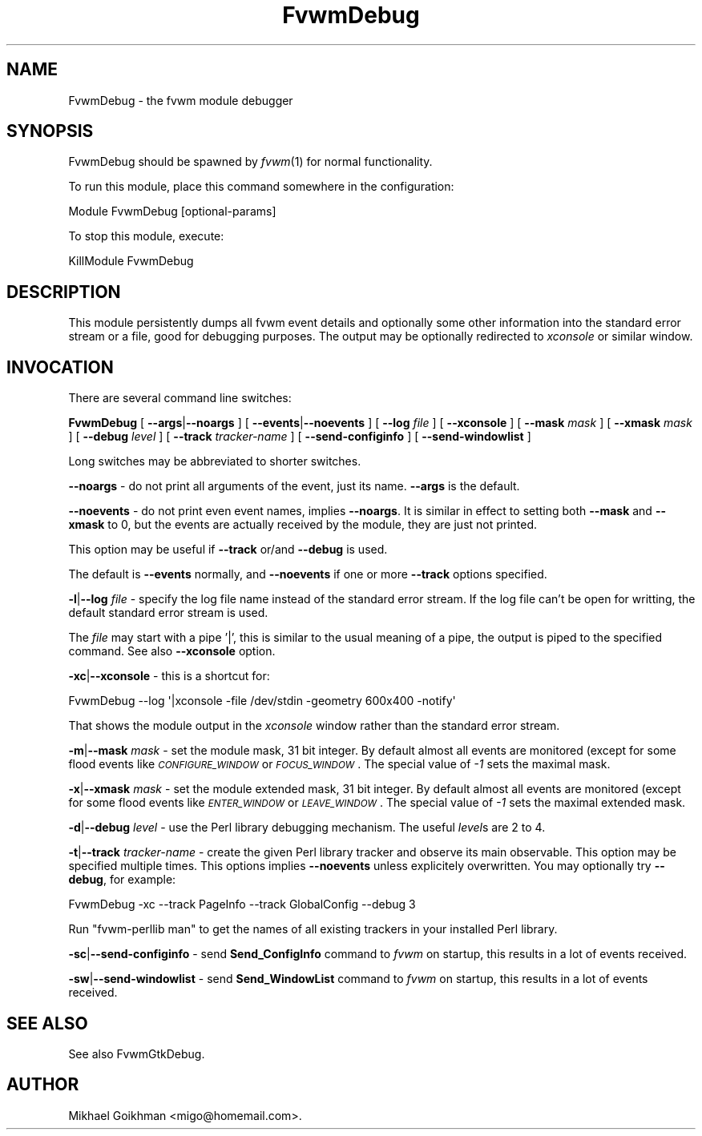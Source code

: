 .\" Automatically generated by Pod::Man 2.16 (Pod::Simple 3.02)
.\"
.\" Standard preamble:
.\" ========================================================================
.de Sh \" Subsection heading
.br
.if t .Sp
.ne 5
.PP
\fB\\$1\fR
.PP
..
.de Sp \" Vertical space (when we can't use .PP)
.if t .sp .5v
.if n .sp
..
.de Vb \" Begin verbatim text
.ft CW
.nf
.ne \\$1
..
.de Ve \" End verbatim text
.ft R
.fi
..
.\" Set up some character translations and predefined strings.  \*(-- will
.\" give an unbreakable dash, \*(PI will give pi, \*(L" will give a left
.\" double quote, and \*(R" will give a right double quote.  \*(C+ will
.\" give a nicer C++.  Capital omega is used to do unbreakable dashes and
.\" therefore won't be available.  \*(C` and \*(C' expand to `' in nroff,
.\" nothing in troff, for use with C<>.
.tr \(*W-
.ds C+ C\v'-.1v'\h'-1p'\s-2+\h'-1p'+\s0\v'.1v'\h'-1p'
.ie n \{\
.    ds -- \(*W-
.    ds PI pi
.    if (\n(.H=4u)&(1m=24u) .ds -- \(*W\h'-12u'\(*W\h'-12u'-\" diablo 10 pitch
.    if (\n(.H=4u)&(1m=20u) .ds -- \(*W\h'-12u'\(*W\h'-8u'-\"  diablo 12 pitch
.    ds L" ""
.    ds R" ""
.    ds C` ""
.    ds C' ""
'br\}
.el\{\
.    ds -- \|\(em\|
.    ds PI \(*p
.    ds L" ``
.    ds R" ''
'br\}
.\"
.\" Escape single quotes in literal strings from groff's Unicode transform.
.ie \n(.g .ds Aq \(aq
.el       .ds Aq '
.\"
.\" If the F register is turned on, we'll generate index entries on stderr for
.\" titles (.TH), headers (.SH), subsections (.Sh), items (.Ip), and index
.\" entries marked with X<> in POD.  Of course, you'll have to process the
.\" output yourself in some meaningful fashion.
.ie \nF \{\
.    de IX
.    tm Index:\\$1\t\\n%\t"\\$2"
..
.    nr % 0
.    rr F
.\}
.el \{\
.    de IX
..
.\}
.\"
.\" Accent mark definitions (@(#)ms.acc 1.5 88/02/08 SMI; from UCB 4.2).
.\" Fear.  Run.  Save yourself.  No user-serviceable parts.
.    \" fudge factors for nroff and troff
.if n \{\
.    ds #H 0
.    ds #V .8m
.    ds #F .3m
.    ds #[ \f1
.    ds #] \fP
.\}
.if t \{\
.    ds #H ((1u-(\\\\n(.fu%2u))*.13m)
.    ds #V .6m
.    ds #F 0
.    ds #[ \&
.    ds #] \&
.\}
.    \" simple accents for nroff and troff
.if n \{\
.    ds ' \&
.    ds ` \&
.    ds ^ \&
.    ds , \&
.    ds ~ ~
.    ds /
.\}
.if t \{\
.    ds ' \\k:\h'-(\\n(.wu*8/10-\*(#H)'\'\h"|\\n:u"
.    ds ` \\k:\h'-(\\n(.wu*8/10-\*(#H)'\`\h'|\\n:u'
.    ds ^ \\k:\h'-(\\n(.wu*10/11-\*(#H)'^\h'|\\n:u'
.    ds , \\k:\h'-(\\n(.wu*8/10)',\h'|\\n:u'
.    ds ~ \\k:\h'-(\\n(.wu-\*(#H-.1m)'~\h'|\\n:u'
.    ds / \\k:\h'-(\\n(.wu*8/10-\*(#H)'\z\(sl\h'|\\n:u'
.\}
.    \" troff and (daisy-wheel) nroff accents
.ds : \\k:\h'-(\\n(.wu*8/10-\*(#H+.1m+\*(#F)'\v'-\*(#V'\z.\h'.2m+\*(#F'.\h'|\\n:u'\v'\*(#V'
.ds 8 \h'\*(#H'\(*b\h'-\*(#H'
.ds o \\k:\h'-(\\n(.wu+\w'\(de'u-\*(#H)/2u'\v'-.3n'\*(#[\z\(de\v'.3n'\h'|\\n:u'\*(#]
.ds d- \h'\*(#H'\(pd\h'-\w'~'u'\v'-.25m'\f2\(hy\fP\v'.25m'\h'-\*(#H'
.ds D- D\\k:\h'-\w'D'u'\v'-.11m'\z\(hy\v'.11m'\h'|\\n:u'
.ds th \*(#[\v'.3m'\s+1I\s-1\v'-.3m'\h'-(\w'I'u*2/3)'\s-1o\s+1\*(#]
.ds Th \*(#[\s+2I\s-2\h'-\w'I'u*3/5'\v'-.3m'o\v'.3m'\*(#]
.ds ae a\h'-(\w'a'u*4/10)'e
.ds Ae A\h'-(\w'A'u*4/10)'E
.    \" corrections for vroff
.if v .ds ~ \\k:\h'-(\\n(.wu*9/10-\*(#H)'\s-2\u~\d\s+2\h'|\\n:u'
.if v .ds ^ \\k:\h'-(\\n(.wu*10/11-\*(#H)'\v'-.4m'^\v'.4m'\h'|\\n:u'
.    \" for low resolution devices (crt and lpr)
.if \n(.H>23 .if \n(.V>19 \
\{\
.    ds : e
.    ds 8 ss
.    ds o a
.    ds d- d\h'-1'\(ga
.    ds D- D\h'-1'\(hy
.    ds th \o'bp'
.    ds Th \o'LP'
.    ds ae ae
.    ds Ae AE
.\}
.rm #[ #] #H #V #F C
.\" ========================================================================
.\"
.IX Title "FvwmDebug 1"
.TH FvwmDebug 1 "2009-03-22" "2.5.28 (from cvs)" "Fvwm Modules"
.\" For nroff, turn off justification.  Always turn off hyphenation; it makes
.\" way too many mistakes in technical documents.
.if n .ad l
.nh
.SH "NAME"
FvwmDebug \- the fvwm module debugger
.SH "SYNOPSIS"
.IX Header "SYNOPSIS"
FvwmDebug should be spawned by \fIfvwm\fR\|(1) for normal functionality.
.PP
To run this module, place this command somewhere in the configuration:
.PP
.Vb 1
\&    Module FvwmDebug [optional\-params]
.Ve
.PP
To stop this module, execute:
.PP
.Vb 1
\&    KillModule FvwmDebug
.Ve
.SH "DESCRIPTION"
.IX Header "DESCRIPTION"
This module persistently dumps all fvwm event details and optionally some other information into the standard error stream or a file, good for debugging purposes. The output may be optionally redirected to \fIxconsole\fR or similar window.
.SH "INVOCATION"
.IX Header "INVOCATION"
There are several command line switches:
.PP
\&\fBFvwmDebug\fR [ \fB\-\-args\fR|\fB\-\-noargs\fR ] [ \fB\-\-events\fR|\fB\-\-noevents\fR ] [ \fB\-\-log\fR \fIfile\fR ] [ \fB\-\-xconsole\fR ] [ \fB\-\-mask\fR \fImask\fR ] [ \fB\-\-xmask\fR \fImask\fR ] [ \fB\-\-debug\fR \fIlevel\fR ] [ \fB\-\-track\fR \fItracker-name\fR ] [ \fB\-\-send\-configinfo\fR ] [ \fB\-\-send\-windowlist\fR ]
.PP
Long switches may be abbreviated to shorter switches.
.PP
\&\fB\-\-noargs\fR \- do not print all arguments of the event, just its name. \fB\-\-args\fR is the default.
.PP
\&\fB\-\-noevents\fR \- do not print even event names, implies \fB\-\-noargs\fR. It is similar in effect to setting both \fB\-\-mask\fR and \fB\-\-xmask\fR to 0, but the events are actually received by the module, they are just not printed.
.PP
This option may be useful if \fB\-\-track\fR or/and \fB\-\-debug\fR is used.
.PP
The default is \fB\-\-events\fR normally, and \fB\-\-noevents\fR if one or more \fB\-\-track\fR options specified.
.PP
\&\fB\-l\fR|\fB\-\-log\fR \fIfile\fR \- specify the log file name instead of the standard error stream. If the log file can't be open for writting, the default standard error stream is used.
.PP
The \fIfile\fR may start with a pipe '|', this is similar to the usual meaning of a pipe, the output is piped to the specified command. See also \fB\-\-xconsole\fR option.
.PP
\&\fB\-xc\fR|\fB\-\-xconsole\fR \- this is a shortcut for:
.PP
.Vb 1
\&    FvwmDebug \-\-log \*(Aq|xconsole \-file /dev/stdin \-geometry 600x400 \-notify\*(Aq
.Ve
.PP
That shows the module output in the \fIxconsole\fR window rather than the standard error stream.
.PP
\&\fB\-m\fR|\fB\-\-mask\fR \fImask\fR \- set the module mask, 31 bit integer. By default almost all events are monitored (except for some flood events like \fI\s-1CONFIGURE_WINDOW\s0\fR or \fI\s-1FOCUS_WINDOW\s0\fR. The special value of \fI\-1\fR sets the maximal mask.
.PP
\&\fB\-x\fR|\fB\-\-xmask\fR \fImask\fR \- set the module extended mask, 31 bit integer. By default almost all events are monitored (except for some flood events like \fI\s-1ENTER_WINDOW\s0\fR or \fI\s-1LEAVE_WINDOW\s0\fR. The special value of \fI\-1\fR sets the maximal extended mask.
.PP
\&\fB\-d\fR|\fB\-\-debug\fR \fIlevel\fR \- use the Perl library debugging mechanism. The useful \fIlevel\fRs are 2 to 4.
.PP
\&\fB\-t\fR|\fB\-\-track\fR \fItracker-name\fR \- create the given Perl library tracker and observe its main observable. This option may be specified multiple times. This options implies \fB\-\-noevents\fR unless explicitely overwritten. You may optionally try \fB\-\-debug\fR, for example:
.PP
.Vb 1
\&    FvwmDebug \-xc \-\-track PageInfo \-\-track GlobalConfig \-\-debug 3
.Ve
.PP
Run \*(L"fvwm-perllib man\*(R" to get the names of all existing trackers in your installed Perl library.
.PP
\&\fB\-sc\fR|\fB\-\-send\-configinfo\fR \- send \fBSend_ConfigInfo\fR command to \fIfvwm\fR on startup, this results in a lot of events received.
.PP
\&\fB\-sw\fR|\fB\-\-send\-windowlist\fR \- send \fBSend_WindowList\fR command to \fIfvwm\fR on startup, this results in a lot of events received.
.SH "SEE ALSO"
.IX Header "SEE ALSO"
See also FvwmGtkDebug.
.SH "AUTHOR"
.IX Header "AUTHOR"
Mikhael Goikhman <migo@homemail.com>.
